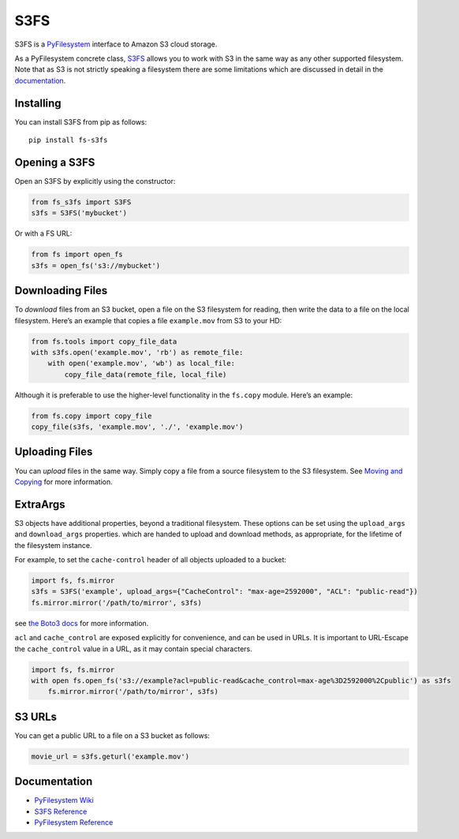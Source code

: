 S3FS
====

S3FS is a `PyFilesystem <https://www.pyfilesystem.org/>`__ interface to
Amazon S3 cloud storage.

As a PyFilesystem concrete class,
`S3FS <http://fs-s3fs.readthedocs.io/en/latest/>`__ allows you to work
with S3 in the same way as any other supported filesystem. Note that as
S3 is not strictly speaking a filesystem there are some limitations
which are discussed in detail in the
`documentation <https://fs-s3fs.readthedocs.io/en/latest/#limitations>`__.

Installing
----------

You can install S3FS from pip as follows:

::

   pip install fs-s3fs

Opening a S3FS
--------------

Open an S3FS by explicitly using the constructor:

.. code:: python

   from fs_s3fs import S3FS
   s3fs = S3FS('mybucket')

Or with a FS URL:

.. code:: python

     from fs import open_fs
     s3fs = open_fs('s3://mybucket')

Downloading Files
-----------------

To *download* files from an S3 bucket, open a file on the S3 filesystem
for reading, then write the data to a file on the local filesystem.
Here’s an example that copies a file ``example.mov`` from S3 to your HD:

.. code:: python

   from fs.tools import copy_file_data
   with s3fs.open('example.mov', 'rb') as remote_file:
       with open('example.mov', 'wb') as local_file:
           copy_file_data(remote_file, local_file)

Although it is preferable to use the higher-level functionality in the
``fs.copy`` module. Here’s an example:

.. code:: python

   from fs.copy import copy_file
   copy_file(s3fs, 'example.mov', './', 'example.mov')

Uploading Files
---------------

You can *upload* files in the same way. Simply copy a file from a source
filesystem to the S3 filesystem. See `Moving and
Copying <https://docs.pyfilesystem.org/en/latest/guide.html#moving-and-copying>`__
for more information.

ExtraArgs
---------

S3 objects have additional properties, beyond a traditional filesystem.
These options can be set using the ``upload_args`` and ``download_args``
properties. which are handed to upload and download methods, as
appropriate, for the lifetime of the filesystem instance.

For example, to set the ``cache-control`` header of all objects uploaded
to a bucket:

.. code:: python

   import fs, fs.mirror
   s3fs = S3FS('example', upload_args={"CacheControl": "max-age=2592000", "ACL": "public-read"})
   fs.mirror.mirror('/path/to/mirror', s3fs)

see `the Boto3
docs <https://boto3.readthedocs.io/en/latest/reference/customizations/s3.html#boto3.s3.transfer.S3Transfer.ALLOWED_UPLOAD_ARGS>`__
for more information.

``acl`` and ``cache_control`` are exposed explicitly for convenience,
and can be used in URLs. It is important to URL-Escape the
``cache_control`` value in a URL, as it may contain special characters.

.. code:: python

   import fs, fs.mirror
   with open fs.open_fs('s3://example?acl=public-read&cache_control=max-age%3D2592000%2Cpublic') as s3fs
       fs.mirror.mirror('/path/to/mirror', s3fs)

S3 URLs
-------

You can get a public URL to a file on a S3 bucket as follows:

.. code:: python

   movie_url = s3fs.geturl('example.mov')

Documentation
-------------

-  `PyFilesystem Wiki <https://www.pyfilesystem.org>`__
-  `S3FS Reference <http://fs-s3fs.readthedocs.io/en/latest/>`__
-  `PyFilesystem
   Reference <https://docs.pyfilesystem.org/en/latest/reference/base.html>`__
